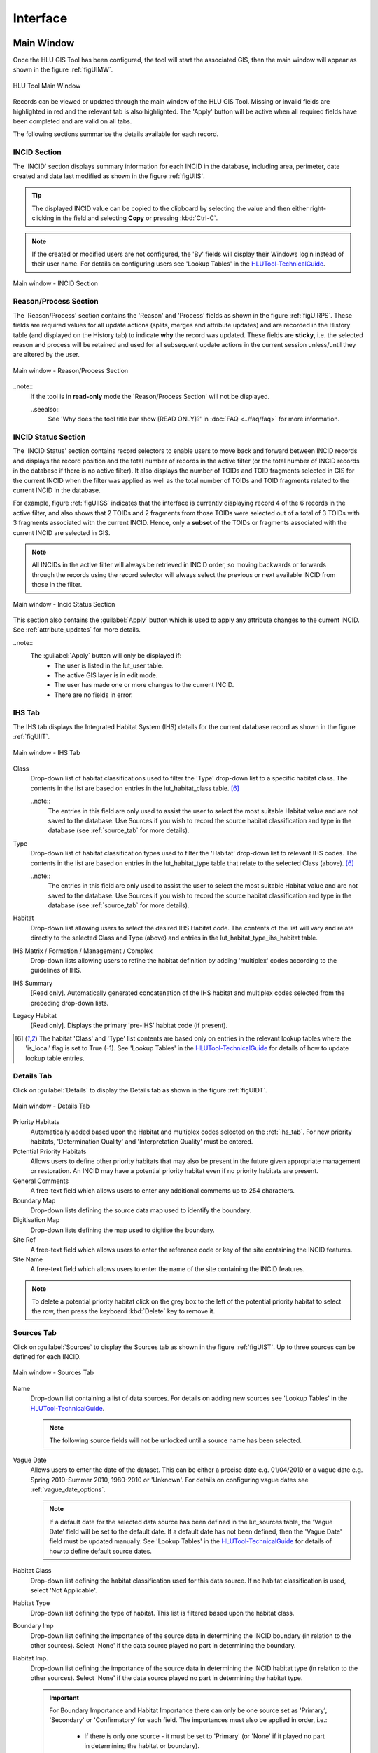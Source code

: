 .. index::
	single: Windows

*********
Interface
*********

.. index::
	single: Windows; Main Window

.. _main_window:

Main Window
===========

Once the HLU GIS Tool has been configured, the tool will start the associated GIS, then the main window will appear as shown in the figure :ref:`figUIMW`.

.. _figUIMW:

.. figure:: figures/UserInterfaceMainWindow.png
	:align: center
	:scale: 60

	HLU Tool Main Window


Records can be viewed or updated through the main window of the HLU GIS Tool. Missing or invalid fields are highlighted in red and the relevant tab is also highlighted. The 'Apply' button will be active when all required fields have been completed and are valid on all tabs.

The following sections summarise the details available for each record.

.. _incid_section:

INCID Section
-------------

The 'INCID' section displays summary information for each INCID in the database, including area, perimeter, date created and date last modified as shown in the figure :ref:`figUIIS`.

.. tip::
	The displayed INCID value can be copied to the clipboard by selecting the value and then either right-clicking in the field and selecting **Copy** or pressing :kbd:`Ctrl-C`.

.. note::
	If the created or modified users are not configured, the 'By' fields will display their Windows login instead of their user name. For details on configuring users see 'Lookup Tables' in the `HLUTool-TechnicalGuide <https://readthedocs.org/projects/hlutool-technicalguide/>`_.

.. _figUIIS:

.. figure:: figures/UserInterfaceIncidSection.png
	:align: center
	:scale: 85

	Main window - INCID Section

.. _reason_section:

Reason/Process Section
----------------------

The 'Reason/Process' section contains the 'Reason' and 'Process' fields as shown in the figure :ref:`figUIRPS`. These fields are required values for all update actions (splits, merges and attribute updates) and are recorded in the History table (and displayed on the History tab) to indicate **why** the record was updated. These fields are **sticky**, i.e. the selected reason and process will be retained and used for all subsequent update actions in the current session unless/until they are altered by the user.

.. _figUIRPS:

.. figure:: figures/UserInterfaceReasonProcessSection.png
	:align: center
	:scale: 85

	Main window - Reason/Process Section

..note::
	If the tool is in **read-only** mode the 'Reason/Process Section' will not be displayed.

	..seealso::
		See 'Why does the tool title bar show [READ ONLY]?' in :doc:`FAQ <../faq/faq>` for more information.


.. _incid_status_section:

INCID Status Section
--------------------

The 'INCID Status' section contains record selectors to enable users to move back and forward between INCID records and displays the record position and the total number of records in the active filter (or the total number of INCID records in the database if there is no active filter). It also displays the number of TOIDs and TOID fragments selected in GIS for the current INCID when the filter was applied as well as the total number of TOIDs and TOID fragments related to the current INCID in the database.

For example, figure :ref:`figUIISS` indicates that the interface is currently displaying record 4 of the 6 records in the active filter, and also shows that 2 TOIDs and 2 fragments from those TOIDs were selected out of a total of 3 TOIDs with 3 fragments associated with the current INCID. Hence, only a **subset** of the TOIDs or fragments associated with the current INCID are selected in GIS.

.. note::
	All INCIDs in the active filter will always be retrieved in INCID order, so moving backwards or forwards through the records using the record selector will always select the previous or next available INCID from those in the filter.

.. _figUIISS:

.. figure:: figures/UserInterfaceIncidStatusSection.png
	:align: center
	:scale: 85

	Main window - Incid Status Section

This section also contains the :guilabel:`Apply` button which is used to apply any attribute changes to the current INCID. See :ref:`attribute_updates` for more details.

..note::
	The :guilabel:`Apply` button will only be displayed if:
		* The user is listed in the lut_user table.
		* The active GIS layer is in edit mode.
		* The user has made one or more changes to the current INCID.
		* There are no fields in error.


.. raw:: latex

	\newpage

.. _ihs_tab:

IHS Tab
-------

The IHS tab displays the Integrated Habitat System (IHS) details for the current database record as shown in the figure :ref:`figUIIT`.

.. _figUIIT:

.. figure:: figures/UserInterfaceIHSTab.png
	:align: center
	:scale: 85

	Main window - IHS Tab


Class
	Drop-down list of habitat classifications used to filter the 'Type' drop-down list to a specific habitat class. The contents in the list are based on entries in the lut_habitat_class table. [6]_

	..note::
		The entries in this field are only used to assist the user to select the most suitable Habitat value and are not saved to the database. Use Sources if you wish to record the source habitat classification and type in the database (see :ref:`source_tab` for more details).

Type
	Drop-down list of habitat classification types used to filter the 'Habitat' drop-down list to relevant IHS codes. The contents in the list are based on entries in the lut_habitat_type table that relate to the selected Class (above). [6]_
 
	..note::
		The entries in this field are only used to assist the user to select the most suitable Habitat value and are not saved to the database. Use Sources if you wish to record the source habitat classification and type in the database (see :ref:`source_tab` for more details).

Habitat
	Drop-down list allowing users to select the desired IHS Habitat code. The contents of the list will vary and relate directly to the selected Class and Type (above) and entries in the lut_habitat_type_ihs_habitat table.

IHS Matrix / Formation / Management / Complex
	Drop-down lists allowing users to refine the habitat definition by adding 'multiplex' codes according to the guidelines of IHS.

IHS Summary
	[Read only]. Automatically generated concatenation of the IHS habitat and multiplex codes selected from the preceding drop-down lists.

Legacy Habitat
	[Read only]. Displays the primary 'pre-IHS' habitat code (if present).

.. [6] The habitat 'Class' and 'Type' list contents are based only on entries in the relevant lookup tables where the 'is_local' flag is set to True (-1). See 'Lookup Tables' in the `HLUTool-TechnicalGuide <https://readthedocs.org/projects/hlutool-technicalguide/>`_ for details of how to update lookup table entries.

.. raw:: latex

	\newpage

.. _details_tab:

Details Tab
-----------

Click on :guilabel:`Details` to display the Details tab as shown in the figure :ref:`figUIDT`.

.. _figUIDT:

.. figure:: figures/UserInterfaceDetailsTab.png
	:align: center
	:scale: 85

	Main window - Details Tab

Priority Habitats
	Automatically added based upon the Habitat and multiplex codes selected on the :ref:`ihs_tab`. For new priority habitats, 'Determination Quality' and 'Interpretation Quality' must be entered.

Potential Priority Habitats
	Allows users to define other priority habitats that may also be present in the future given appropriate management or restoration. An INCID may have a potential priority habitat even if no priority habitats are present.

General Comments
	A free-text field which allows users to enter any additional comments up to 254 characters.

Boundary Map
	Drop-down lists defining the source data map used to identify the boundary.

Digitisation Map
	Drop-down lists defining the map used to digitise the boundary.

Site Ref
	A free-text field which allows users to enter the reference code or key of the site containing the INCID features.

Site Name
	A free-text field which allows users to enter the name of the site containing the INCID features.

.. note::
	To delete a potential priority habitat click on the grey box to the left of the potential priority habitat to select the row, then press the keyboard :kbd:`Delete` key to remove it.

.. raw:: latex

	\newpage

.. _source_tab:

Sources Tab
-----------

Click on :guilabel:`Sources` to display the Sources tab as shown in the figure :ref:`figUIST`. Up to three sources can be defined for each INCID.

.. _figUIST:

.. figure:: figures/UserInterfaceSourcesTab.png
	:align: center
	:scale: 85

	Main window - Sources Tab

Name
	Drop-down list containing a list of data sources. For details on adding new sources see 'Lookup Tables' in the `HLUTool-TechnicalGuide <https://readthedocs.org/projects/hlutool-technicalguide/>`_.

	.. note::
		The following source fields will not be unlocked until a source name has been selected.

Vague Date
	Allows users to enter the date of the dataset. This can be either a precise date e.g. 01/04/2010 or a vague date e.g. Spring 2010-Summer 2010, 1980-2010 or 'Unknown'. For details on configuring vague dates see :ref:`vague_date_options`.

	.. note::
		If a default date for the selected data source has been defined in the lut_sources table, the 'Vague Date' field will be set to the default date. If a default date has not been defined, then the 'Vague Date' field must be updated manually. See 'Lookup Tables' in the `HLUTool-TechnicalGuide <https://readthedocs.org/projects/hlutool-technicalguide/>`_ for details of how to define default source dates.

Habitat Class
	Drop-down list defining the habitat classification used for this data source. If no habitat classification is used, select 'Not Applicable'.

Habitat Type
	Drop-down list defining the type of habitat. This list is filtered based upon the habitat class.

Boundary Imp
	Drop-down list defining the importance of the source data in determining the INCID boundary (in relation to the other sources). Select 'None' if the data source played no part in determining the boundary.

Habitat Imp.
	Drop-down list defining the importance of the source data in determining the INCID habitat type (in relation to the other sources). Select 'None' if the data source played no part in determining the habitat type.

	.. important::
		For Boundary Importance and Habitat Importance there can only be one source set as 'Primary', 'Secondary' or 'Confirmatory' for each field. The importances must also be applied in order, i.e.:

			* If there is only one source - it must be set to 'Primary' (or 'None' if it played no part in determining the habitat or boundary).
			* If there are two sources - one must be set to 'Primary' and one to 'Secondary' (or 'None' if either played no part in determining the habitat or boundary).
			* If there are three sources - one must be set to 'Primary', one to 'Secondary' and one to 'Confirmatory' (or 'None' if any played no part in determining the habitat or boundary).

.. raw:: latex

	\newpage

.. _history_tab:

History Tab
-----------

The History tab displays a list of modifications made to the current INCID and the associated TOIDs. Each entry details what modification was made, when and by whom as shown in Figure 20. Entries are shown in **descending** date and time order with the most recent changes at the top. The maximum number of entries to appear in the history tab can be configured in the Options (see :ref:`gis_options` for more details).

.. _figUIHT:

.. figure:: figures/UserInterfaceHistoryTab.png
	:align: center
	:scale: 85

	Main window - History Tab


.. _error_messages:

Error Messages
--------------

Any fields that are in error, either as a result of invalid values in the current database records for the current INCID or as a result of changes made by the user to the field values, will be highlighted with a red border and exclamation mark (as seen in the figure :ref:`figUIEM`). The appropriate tab header for any invalid fields will also be highlighted to help users locate any errors in fields currently hidden on an inactive tab. Hovering over a field in error will display a *tooltip* message indicating the nature of the error.

.. note::
	Whilst **any** fields are in error the :guilabel:`Apply` button will not appear.

.. _figUIEM:

.. figure:: figures/UserInterfaceErrorMessages.png
	:align: center
	:scale: 85

	Error Messages


.. raw:: latex

	\newpage

.. index::
	single: Bulk Updates

.. _bulk_update_window:

Bulk Updates
============

Allows users to update the attributes for multiple selected database records simultaneously.

.. note::
	This feature is only available to configured users who have been given bulk update permissions. For details on configuring users see 'Lookup Tables' in the `HLUTool-TechnicalGuide <https://readthedocs.org/projects/hlutool-technicalguide/>`_.

.. _figUIBU:

.. figure:: figures/UserInterfaceBulkUpdate.png
	:align: center
	:scale: 70

	Main window - Bulk Update Mode

To perform a bulk update:

* Filter the database records using 'Select by attributes' or select polygons in the GIS layer and click :guilabel:`Get Map Selection`. For details on filtering records see :ref:`query_builder_window`.

* Click *:guilabel:`Edit... --> Bulk Update` to enter bulk update mode. An empty form is displayed as shown in the figure :ref:`figUIBU`.

* The 'Bulk Update' section displays the number of INCIDs, TOIDs and fragments affected by the update and allows users to select whether to create a History record for this process.

* Enter the updated details in the IHS, Details, and Sources tabs, then click :guilabel:`Apply`. These fields will be updated for all the selected INCIDs.

.. caution::
	If 'Delete Empty Bulk Update Rows' is checked in the Options, child records will be deleted if these fields are not completed in the bulk update form. See :ref:`database_options` for more details.


.. raw:: latex

	\newpage

.. index::
	single: Windows; Options Window

.. _options_window:

Options Window
==============

Allows users to alter the HLU Tool configuration features specific to their user id. There are five categories of options as shown in the figure :ref:`figOD`.

.. |options| image:: ../icons/Options.png
	:height: 16px
	:width: 16px

Click |options| or :guilabel:`Tools... --> Options` to open the window.

.. _figOD:

.. figure:: figures/OptionsDialog.png
	:align: center
	:scale: 90

	HLU Options Dialog

.. _database_options:

Database Options
----------------

Timeout
	Sets the amount of time the tool will wait for the database to respond. The default value is 15. This value should be increased if an error occurs such as 'The connection to the database timed out'.

Page Size
	Sets how many records are retrieved from the database and stored in memory. The default value is 100. Increasing this value can improve performance when browsing records, however this will increase the amount of RAM required by the application and significant increases in the page size value could cause the tool to stop responding.

Display History Rows
	Sets the number of entries displayed in the 'History' tab of the main window. For more details on the 'History' tab see :ref:`history_tab`.

Delete Empty Bulk Update Rows
	If this checkbox is ticked the details of child records are removed if the corresponding fields in the bulk update form are not completed. By default this box is unticked.

	This option affects the following sections of the main window when performing bulk updates:

		* IHS Matrix
		* IHS Formation
		* IHS Management
		* IHS Complex
		* Priority Habitats
		* Potential Priority Habitats
		* Sources

	.. caution::

		If the 'Delete Empty Bulk Update Rows' option is checked and a bulk update record has only 1 source record completed then, for each of the selected records, source 1 will be updated and if the selected record has data entered in sources 2 and 3, it will be deleted.

.. _gis_options:

GIS Options
-----------

History Display Columns
	Allows users to select which additional columns from the GIS layer are displayed in the History tab for each update. If the checkbox is ticked, the field will be displayed.

Preferred GIS Application
	Allows users to select whether the tool should use ArcGIS or MapInfo if both applications are installed on their computer.

	.. note::
		The tool must be closed and restarted for this change to take effect.

Map Document/Workspace
	Sets the default map document or workspace opened by the HLU GIS Tool. As this field cannot be edited directly, users must click on the :guilabel:`…` button and browse to the new map document or workspace. 

	.. note::
		If the 'Preferred GIS' option is altered, this field must also be updated.

Export Default Directory
	Enables MapInfo users to set a default destination folder path for new GIS layers when performing an export (see :ref:`export_window` for more details). A different path to the default can also be selected during the export process.

		.. note::
			This option is only available if MapInfo is selected as the 'Preferred GIS Application'.

		.. note::
			The default export folder path for ArcGIS users is controlled by ArcGIS and cannot be altered by the HLU Tool.

.. _interface_options:

Interface Options
-----------------

Action to Take When Updating Subset
	Allows users to select what action to take if they attempt to apply attribute changes to only a subset of features for an INCID (see :Ref:`attribute_updates` for more details). The available actions are:

		* Prompt - Always **prompt** the user when attempting to update a subset of INCID features (see :Ref:`attribute_updates` for an example of the prompt dialog).
		* Split - Always perform a **logical split** before applying the attribute updates.
		* All - Always apply the attribute update to **all** features belonging to the INCID regardless of which features of the INCID are currently selected.

Preferred Habitat Class
	Allows the user to choose which Habitat Class in the INCID tab (see :ref:`ihs_tab` for more details) is automatically selected each time the HLU Tool is started.

Notify After Completing Split/Merge?
	Enable users to specify if a pop-up message should be displayed following the completion of any of the split or merge operations.


.. _sql_query_options:

SQL Query Options
-----------------

Warn Before Applying GIS Selection
	Allows users to determine if/when a pop-up warning/information message should be displayed prior to selecting features in GIS (e.g. whilst performing a SQL query or in order to select the features for all INCIDs in the active filter).

	The message will indicate the expected number of features that will be selected (as shown in the figure :ref:`figGSWD`).

	.. _figGSWD:

	.. figure:: figures/GISSelectionWarningDialog.png
		:align: center

		GIS Selection Warning Dialog


	In the event that the SQL query that would be required to select the features in GIS would be too long or complex the message will also warn the user that a temporary join (which may take some time) will need to be performed in GIS (as shown in the figure :ref:`figGSWD2`).

	.. _figGSWD2:

	.. figure:: figures/GISSelectionJoinWarningDialog.png
		:align: center

		GIS Selection with Join Warning Dialog

	The available options are:

		* Always - Warn/inform the user before **every** GIS select, regardless of the expected number of features to be select or the method of selection to be used. 
		* Joins - Only warn/inform the user when a temporary **join** will be performed in GIS in order to select the features.
		* Never - Do not warn/inform the user regardless of the expected number of features to be select or the method of selection to be used.

Use Advanced Query Builder?
	Allows the user to choose their preferred SQL query builder interface (see :ref:`query_builder_window` and :ref:`advanced_query_builder_window` for details).

Get Values Count
	Allows the user to select the maximum number of unique field values that will be retrieved each time the :guilabel:`Get Values` button is pressed when using the 'Advanced Query Builder' (see :ref:`advanced_query_builder_window` for details). The maximum number of rows that can be retrieved at any time cannot exceed 100,000. This number should be reduced if performance issues are experienced when the :guilabel:`Get Values` button is pressed or when the drop-down list is used on the 'Advanced Query Builder'.

	.. note::
		This option is only available if 'Use Advanced Query Builder?' is selected.

Sql Query Default Directory
	Enables users to set a default folder path that will be used when saving or loading queries with the 'Advanced Query Builder' (see :ref:`advanced_query_builder_window` for details). A different path to the default can also be selected during the save and load process.

	.. note::
		This option is only available if 'Use Advanced Query Builder?' is selected.


.. _vague_date_options:

Vague Date Season Names
-----------------------

Seasons
	These fields allow users to define how seasonal dates, such as 'Spring 2009' or 'Winter 2010', are entered so that they can be converted to dates in the HLU database.

Vague Date Delimiter
	This field allow users to define how date ranges, such as 'Spring 2010-Autumn 2010' or '1989-2010', are entered so that they can be converted to dates in the HLU database.

	.. note::
		The default value for the 'Vague Date Delimiter' is a hyphen ( - ). This can be altered to any character, however, it must not be the same delimiter used by the computer to enter precise dates, such as 01/04/2010. The default delimiter used by Windows for English-format dates is a forward slash ( / ).


.. raw:: latex

	\newpage

.. index::
	single: Windows; Filter by Attributes

.. _filter_by_attributes:

Filter by Attributes
====================

Allows users to filter the INCID records that appear in the user interface and correspondingly which features are selected in the active GIS layer. The filter is performed by building a SQL query that will select one or more INCIDs based on a chosen set of criteria. There are two interfaces available for building a SQL query:

	* **HLU Query Builder** - the original interface supplied with the HLU Tool
	* **HLU Advanced Query Builder** - a new interface that provides more user-friendly and flexible functionality.
		  
Users can choose their preferred interface in the user Options (see :ref:`sql_query_options` for details).


.. index::
	single: Windows; Query Builder Window
	single: Filter by Attributes; Query Builder

.. _query_builder_window:

Query Builder Window
--------------------

Allows users to filter the database records using the query builder shown in the figure :ref:`figQB`.

.. |filterbyattr| image:: ../icons/FilterByAttributes.png
	:height: 16px
	:width: 16px

Click |filterbyattr| or :guilabel:`Select... --> Filter by Attributes` to open the window.

.. _figQB:

.. figure:: figures/QueryBuilder.png
	:align: center

	HLU Query Builder


Boolean Operator
	Allows users to perform logical selections using:

		* 'AND'
		* 'AND NOT'
		* 'OR'
		* 'OR NOT'.

	.. note::
		The value of the 'Boolean Operator' field on the first row is not used.

'(' and ')'
	Allow users to add additional brackets to **nest** criteria and boolean operators to meet specific selection requirements

	For example, the query in the figure :ref:`figQB` will select records where:

		* ihs_habitat equals 'GC0' **AND** bap_habitat equals **EITHER** 'PHAP-LCG' **OR** 'PHAP-UCG'
		
	In other words records **must** match the specified ihs_habitat value and **must also** match **either** of the specified bap_habitat values.

	.. note::

		Without the additional set of brackets around the last two lines in the above example the query would select records that either:

			* match the ihs_habitat specified value **AND** the first specified bap_habitat value, **OR**
			* match the second specified bap_habitat value (regardless of the ihs_habitat value)

Table
	Identifies the table to be searched.

Column
	Identifies the field in the selected table to be searched.

Operator
	Drop-down list of the available operators as shown in the figure :ref:`figSOL`.

Value
	The value to search for. Values can either be entered as free-text or selected from the drop-down list (where available).

.. _figSOL:

.. figure:: figures/SQLOperatorList.png
	:align: center

	List of Operators

Once users have entered the values for the current row, click on another row in the query builder to confirm the entry and enable the 'OK' button.

If a mistake has been made when entering the selection criteria, click on the grey box to the left of 'Boolean Operator' to select the row, then press the keyboard :kbd:`Delete` key to remove it.


.. tip::
	If features are likely to be selected from multiple INCIDs it will typically be much quicker to select features in the GIS (if the available attributes are sufficient for the selection) then use 'Get Map Selection'.


.. raw:: latex

	\newpage

.. index::
	single: Windows; Advanced Query Builder Window
	single: Filter by Attributes; Advanced Query Builder

.. _advanced_query_builder_window:

Advanced Query Builder Window
-----------------------------

Allows users to filter the database records using the advanced query builder shown in the figure :ref:`figAQB`.

Click |filterbyattr| or :guilabel:`Select... --> Filter by Attributes` to open the window.

.. _figAQB:

.. figure:: figures/AdvancedQueryBuilder.png
	:align: center

	HLU Advanced Query Builder


Tables
	Identifies the table to be queried.

Columns
	Identifies the field in the selected table to be searched.

Operators
	Drop-down list of the available operators as shown in the figure :ref:`figASOL`.

Values
	The value to search for.  Values may automatically be loaded in the drop-down list, if the selected Table and Column refer to one of the lookup tables, or can be manually loaded using the :guilabel:`Get Values` button.

Add Buttons
	The :guilabel:`Add` buttons will paste the selected item from the relevant Tables, Columns, Operators or Values field into the **SELECT DISTINCT incid FROM:** text box or the **WHERE:** text box (as appropriate).

.. _figASOL:

.. figure:: figures/AdvancedSQLOperatorList.png
	:align: center

	List of Operators

SELECT DISTINCT incid FROM:
	A text box that should contain a comma-separated list of the tables that are referenced in the **WHERE** text box.

WHERE:
	A text box that should contain the SQL clause which will select the required INCID values from the HLU Tool database.

Clear
	Click the :guilabel:`Clear` button to remove any existing text from the **SELECT DISTINCT incid FROM:** and **WHERE:** text boxes.

Verify
	Click :guilabel:`Verify` to determine if the query is valid by checking the syntax of the text boxes and hence will execute successfully on the HLU Tool database. If the syntax is valid it will also determine if any records will be returned by the query.

Load
	Click :guilabel:`Load` to copy an existing query file into the text boxes. Users will be prompted for the source path and file name of an existing **.hsq** file. The default folder path can be set in the Options (see :ref:`sql_query_options` for more details).

Save
	Click :guilabel:`Save` to copy the text boxes to a query file. Users will be prompted for the destination path and file name of the **.hsq** file to save the query to. The default folder path can be set in the Options (see :ref:`sql_query_options` for more details).

OK
	Click :guilabel:`OK` to execute the query. If the user has requested to be warned before applying the GIS selection then a pop-up message will appear advising how many expected INCIDs and features will be selected and if a 'Join' will be used to select the features in GIS (see :ref:`sql_query_options` for more details).

Cancel
	Click :guilabel:`Cancel` to close the 'HLU Advanced Query Builder' window without executing a query.


.. tip::
	Whilst the Tables and Where Clause can be entered as free-text by the user, it is recommended that users use the drop-down lists and :guilabel:`Add` buttons to reduce the likelihood of syntax errors.


.. raw:: latex

	\newpage

.. index::
	single: Windows; Export Window

.. _export_window:

Export Window
=============

Click :guilabel:`File... --> Export` to open the Export window. This function allows users to combine both GIS features and associated attribute data from the HLU database and export the results to a new GIS layer using a pre-defined export format. If the database records have been filtered the 'Selected only' checkbox is automatically ticked and the number of selected GIS features is shown (as seen in :ref:`figED`). Only the records related to the selected INCIDs and the GIS features will be exported. Untick this checkbox to export all records. For details on how to filter records see :ref:`filter_by_attributes`.

.. _figED:

.. figure:: figures/ExportDialog.png
	:align: center

	Export Dialog


To perform an export:

	* Select the required INCID and GIS features to be exported (either by selecting the features in GIS and clicking :guilabel:`Get Map Selection` or performing a **Filter by Attributes**).
	* Click :guilabel:`File... --> Export` to open the Export window.
	* Select one of the pre-defined export formats from the 'Export Format' drop-down list.
	* Tick the 'Selected only' checkbox to export **only** the selected features or clear the checkbox to export **all** of the features in the active GIS layer as required.
	* Click :guilabel:`Ok` to perform the export.
	* You will be prompted to select a destination folder and file name for the new GIS layer.
	* A pop-up message will appear informing when the export has completed and prompting if the new GIS layer should be loaded into the active GIS document/workspace.

	.. note::
		The default export folder destination can be set by MapInfo users (see :ref:`gis_options` for more details).

	.. warning::
		Exporting all features or a large number of features can take a long time depending upon the number of features and the configuration of the HLU Tool and the associated GIS application and attribute database system.

During the export process checks and validation are performed to avoid potential errors and frustrations. As a result warnings may appear under the following circumstances:

	* If the export contains more than 5,000 INCIDs and hence may take some time to complete (the count of 5,000 is only an arbitrary value and does not represent any processing limit).
	* If ArcGIS users have chosen to export to a shapefile (as opposed to a file or personal geodatabase feature class) and have selected an export format that contains field names that exceed 10 characters as this will result in the field names being automatically truncated or renamed by ArcGIS.
	* If MapInfo users have selected an export format where the total length of the output fields (including the fields included from the GIS layer) exceeds 4,000 bytes as this is the maximum record length supported by MapInfo.
	* If MapInfo users have initiated an export where the total size of the output .dbf attribute file is likely to exceed 2 GBs as this is the maximum file size supported by MapInfo.

	.. seealso::
		For details on defining export formats see 'Configuring Exports' in the `HLUTool-TechnicalGuide <https://readthedocs.org/projects/hlutool-technicalguide/>`_.


.. raw:: latex

	\newpage

.. index::
	single: Windows; Switch GIS Layer Window

.. _switch_layer_window:

Switch GIS Layer Window
=======================

.. |switch| image:: ../icons/SwitchGISLayer.png
	:height: 16px
	:width: 16px

Click |switch| or :guilabel:`Tools... --> Switch GIS Layer` to open the window.

Allows users to switch between GIS layers by selecting a different layer in the drop-down list (see the figure :ref:`figSGLD`). Only layers from the current workspace/document that are valid HLU layers (i.e. have the correct attribute names and formats) will appear in the drop-down list. The name of the layer will be followed by a number (e.g. 'HLU Non-urban Features [1]') indicating which map/document each layer is part of.

.. _figSGLD:

.. figure:: figures/SwitchGISLayerDialog.png
	:align: center

	Switch GIS Layer Dialog

.. note::
	The currently active GIS layer is automatically selected in the drop-down list when the Switch GIS Layer window opens. The active layer also appears in the main window title bar.

